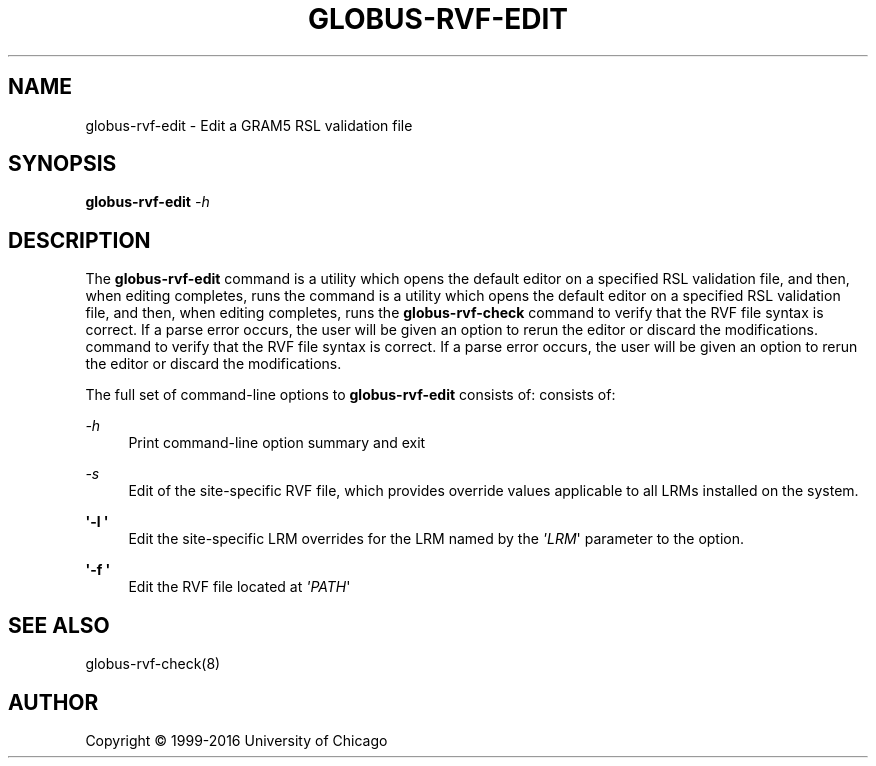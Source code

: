 '\" t
.\"     Title: globus-rvf-edit
.\"    Author: [see the "AUTHOR" section]
.\" Generator: DocBook XSL Stylesheets vsnapshot <http://docbook.sf.net/>
.\"      Date: 03/31/2018
.\"    Manual: Grid Community Toolkit Manual
.\"    Source: Grid Community Toolkit 6
.\"  Language: English
.\"
.TH "GLOBUS\-RVF\-EDIT" "8" "03/31/2018" "Grid Community Toolkit 6" "Grid Community Toolkit Manual"
.\" -----------------------------------------------------------------
.\" * Define some portability stuff
.\" -----------------------------------------------------------------
.\" ~~~~~~~~~~~~~~~~~~~~~~~~~~~~~~~~~~~~~~~~~~~~~~~~~~~~~~~~~~~~~~~~~
.\" http://bugs.debian.org/507673
.\" http://lists.gnu.org/archive/html/groff/2009-02/msg00013.html
.\" ~~~~~~~~~~~~~~~~~~~~~~~~~~~~~~~~~~~~~~~~~~~~~~~~~~~~~~~~~~~~~~~~~
.ie \n(.g .ds Aq \(aq
.el       .ds Aq '
.\" -----------------------------------------------------------------
.\" * set default formatting
.\" -----------------------------------------------------------------
.\" disable hyphenation
.nh
.\" disable justification (adjust text to left margin only)
.ad l
.\" -----------------------------------------------------------------
.\" * MAIN CONTENT STARTS HERE *
.\" -----------------------------------------------------------------
.SH "NAME"
globus-rvf-edit \- Edit a GRAM5 RSL validation file
.SH "SYNOPSIS"
.sp
\fBglobus\-rvf\-edit\fR \fI\-h\fR
.SH "DESCRIPTION"
.sp
The \fBglobus\-rvf\-edit\fR command is a utility which opens the default editor on a specified RSL validation file, and then, when editing completes, runs the command is a utility which opens the default editor on a specified RSL validation file, and then, when editing completes, runs the \fBglobus\-rvf\-check\fR command to verify that the RVF file syntax is correct\&. If a parse error occurs, the user will be given an option to rerun the editor or discard the modifications\&. command to verify that the RVF file syntax is correct\&. If a parse error occurs, the user will be given an option to rerun the editor or discard the modifications\&.
.sp
The full set of command\-line options to \fBglobus\-rvf\-edit\fR consists of: consists of:
.PP
\fB\fI\-h\fR\fR
.RS 4
Print command\-line option summary and exit
.RE
.PP
\fB\fI\-s\fR\fR
.RS 4
Edit of the site\-specific RVF file, which provides override values applicable to all LRMs installed on the system\&.
.RE
.PP
\fB\*(Aq\-l \*(Aq\fR
.RS 4
Edit the site\-specific LRM overrides for the LRM named by the
\fI\*(AqLRM\fR\*(Aq parameter to the option\&.
.RE
.PP
\fB\*(Aq\-f \*(Aq\fR
.RS 4
Edit the RVF file located at
\fI\*(AqPATH\fR\*(Aq
.RE
.SH "SEE ALSO"
.sp
globus\-rvf\-check(8)
.SH "AUTHOR"
.sp
Copyright \(co 1999\-2016 University of Chicago
